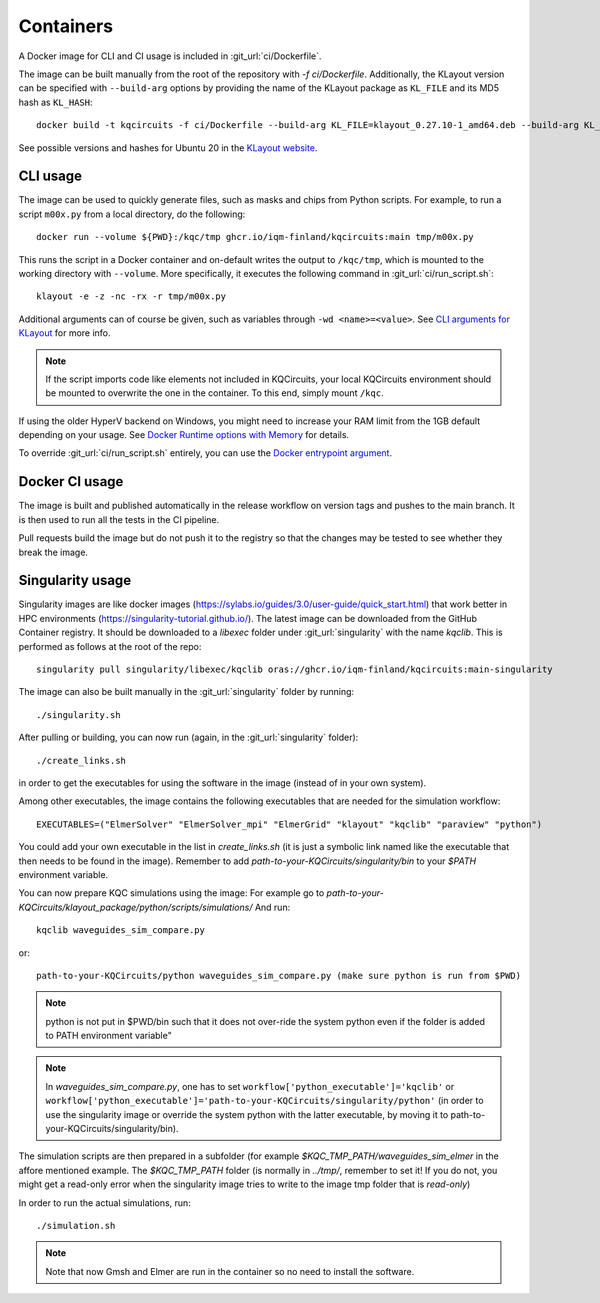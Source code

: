 .. _docker_image:

Containers
==========

A Docker image for CLI and CI usage is included in :git_url:`ci/Dockerfile`.

The image can be built manually from the root of the repository with `-f ci/Dockerfile`.
Additionally, the KLayout version can be specified with ``--build-arg`` options by
providing the name of the KLayout package as ``KL_FILE`` and its MD5 hash as ``KL_HASH``::

  docker build -t kqcircuits -f ci/Dockerfile --build-arg KL_FILE=klayout_0.27.10-1_amd64.deb --build-arg KL_HASH=8076dadfb1b790b75d284fdc9c90f70b .

See possible versions and hashes for Ubuntu 20 in the `KLayout website <https://www.klayout.de/build.html>`_.


CLI usage
---------

The image can be used to quickly generate files, such as masks and chips from Python scripts.
For example, to run a script ``m00x.py`` from a local directory, do the following::

   docker run --volume ${PWD}:/kqc/tmp ghcr.io/iqm-finland/kqcircuits:main tmp/m00x.py

This runs the script in a Docker container and on-default writes the output to ``/kqc/tmp``,
which is mounted to the working directory with ``--volume``.
More specifically, it executes the following command in :git_url:`ci/run_script.sh`::

   klayout -e -z -nc -rx -r tmp/m00x.py


Additional arguments can of course be given, such as variables through ``-wd <name>=<value>``.
See `CLI arguments for KLayout <https://www.klayout.de/command_args.html>`_ for more info.

.. note::
    If the script imports code like elements not included in KQCircuits,
    your local KQCircuits environment should be mounted to overwrite the one in the container.
    To this end, simply mount ``/kqc``.

If using the older HyperV backend on Windows, you might need to increase your RAM limit from the 1GB default depending on your usage. 
See `Docker Runtime options with Memory <https://docs.docker.com/config/containers/resource_constraints/#limit-a-containers-access-to-memory>`_ for details.

To override :git_url:`ci/run_script.sh` entirely, you can use the `Docker entrypoint argument <https://docs.docker.com/engine/reference/run/#entrypoint-default-command-to-execute-at-runtime>`_.

.. _docker_ci_usage:

Docker CI usage
---------------

The image is built and published automatically in the release workflow on version tags and pushes to the main branch.
It is then used to run all the tests in the CI pipeline.

Pull requests build the image but do not push it to the registry so that the changes may be tested to see
whether they break the image.


.. _singularity_image:

Singularity usage
-----------------

Singularity images are like docker images (https://sylabs.io/guides/3.0/user-guide/quick_start.html) that work better 
in HPC environments (https://singularity-tutorial.github.io/).
The latest image can be downloaded from the GitHub Container registry. It should be downloaded to a `libexec` folder
under :git_url:`singularity` with the name `kqclib`. This is performed as follows at the root of the repo::

   singularity pull singularity/libexec/kqclib oras://ghcr.io/iqm-finland/kqcircuits:main-singularity

The image can also be built manually in the :git_url:`singularity` folder by running::

   ./singularity.sh

After pulling or building, you can now run (again, in the :git_url:`singularity` folder)::

   ./create_links.sh

in order to get the executables for using the software in the image (instead of in your own system).

Among other executables, the image contains the following executables that are needed for the simulation workflow::

   EXECUTABLES=("ElmerSolver" "ElmerSolver_mpi" "ElmerGrid" "klayout" "kqclib" "paraview" "python")

You could add your own executable in the list in `create_links.sh` (it is just a symbolic link 
named like the executable that then needs to be found in the image).
Remember to add `path-to-your-KQCircuits/singularity/bin` to your `$PATH` environment variable.

You can now prepare KQC simulations using the image:
For example go to `path-to-your-KQCircuits/klayout_package/python/scripts/simulations/`
And run::

   kqclib waveguides_sim_compare.py

or::

   path-to-your-KQCircuits/python waveguides_sim_compare.py (make sure python is run from $PWD)

.. note::
   python is not put in $PWD/bin such that it does not over-ride the system python even if the 
   folder is added to PATH environment variable"

.. note::
   In `waveguides_sim_compare.py`, one has to set ``workflow['python_executable']='kqclib'`` or 
   ``workflow['python_executable']='path-to-your-KQCircuits/singularity/python'`` (in order to use
   the singularity image or override the system python with the latter executable, by moving it
   to path-to-your-KQCircuits/singularity/bin). 

The simulation scripts are then prepared in a subfolder (for example `\$KQC_TMP_PATH/waveguides_sim_elmer` in the
affore mentioned example. The `$KQC_TMP_PATH` folder (is normally in `../tmp/`, remember to set it! If you do not,
you might get a read-only error when the singularity image tries to write to the image tmp folder that is
*read-only*)

In order to run the actual simulations, run::

  ./simulation.sh

.. note::
    Note that now Gmsh and Elmer are run in the container so no need to install the software.
